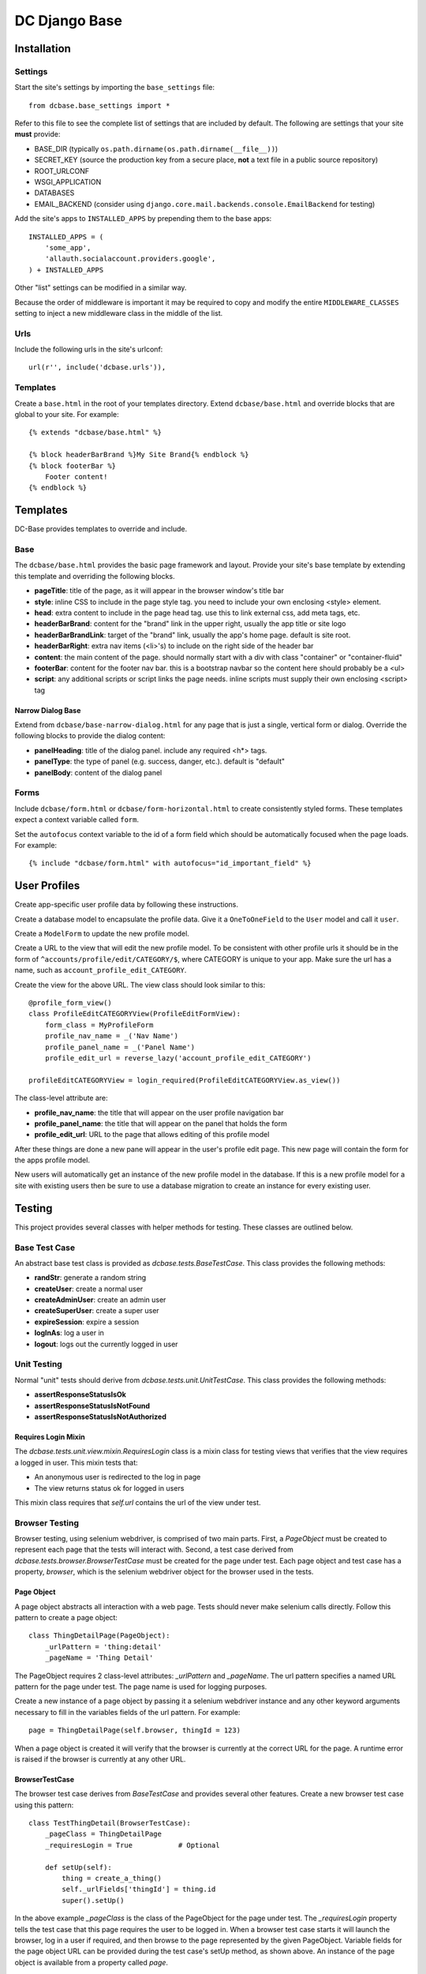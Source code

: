 DC Django Base
==============

Installation
------------

Settings
````````

Start the site's settings by importing the ``base_settings`` file::

    from dcbase.base_settings import *

Refer to this file to see the complete list of settings that are included by default. The following are settings that your 
site **must** provide:

* BASE_DIR (typically ``os.path.dirname(os.path.dirname(__file__))``)
* SECRET_KEY (source the production key from a secure place, **not** a text file in a public source repository)
* ROOT_URLCONF
* WSGI_APPLICATION
* DATABASES
* EMAIL_BACKEND (consider using ``django.core.mail.backends.console.EmailBackend`` for testing)

Add the site's apps to ``INSTALLED_APPS`` by prepending them to the base apps::

    INSTALLED_APPS = (
        'some_app',
        'allauth.socialaccount.providers.google',
    ) + INSTALLED_APPS

Other "list" settings can be modified in a similar way. 

Because the order of middleware is important it may be required to copy and modify the entire ``MIDDLEWARE_CLASSES`` setting
to inject a new middleware class in the middle of the list.

Urls
````

Include the following urls in the site's urlconf::

    url(r'', include('dcbase.urls')),

Templates
`````````

Create a ``base.html`` in the root of your templates directory. Extend ``dcbase/base.html`` and override
blocks that are global to your site. For example::

    {% extends "dcbase/base.html" %}
    
    {% block headerBarBrand %}My Site Brand{% endblock %}
    {% block footerBar %}
        Footer content!
    {% endblock %}

Templates
---------

DC-Base provides templates to override and include.

Base
````

The ``dcbase/base.html`` provides the basic page framework and layout. Provide your site's base template by extending this template
and overriding the following blocks.

- **pageTitle**: title of the page, as it will appear in the browser window's title bar
- **style**: inline CSS to include in the page style tag. you need to include your own enclosing \<style> element.
- **head**: extra content to include in the page head tag. use this to link external css, add meta tags, etc.
- **headerBarBrand**: content for the "brand" link in the upper right, usually the app title or site logo
- **headerBarBrandLink**: target of the "brand" link, usually the app's home page. default is site root.
- **headerBarRight**: extra nav items (\<li>'s) to include on the right side of the header bar
- **content**: the main content of the page. should normally start with a div with class "container" or "container-fluid"
- **footerBar**: content for the footer nav bar. this is a bootstrap navbar so the content here should probably be a \<ul>
- **script**: any additional scripts or script links the page needs. inline scripts must supply their own enclosing \<script> tag

Narrow Dialog Base
~~~~~~~~~~~~~~~~~~

Extend from ``dcbase/base-narrow-dialog.html`` for any page that is just a single, vertical form or dialog. Override the following
blocks to provide the dialog content:

- **panelHeading**: title of the dialog panel. include any required \<h*> tags.
- **panelType**: the type of panel (e.g. success, danger, etc.). default is "default"
- **panelBody**: content of the dialog panel

Forms
`````

Include ``dcbase/form.html`` or ``dcbase/form-horizontal.html`` to create consistently styled forms. These templates expect a context
variable called ``form``.

Set the ``autofocus`` context variable to the id of a form field which should be automatically focused when the page loads. For example::

    {% include "dcbase/form.html" with autofocus="id_important_field" %}

User Profiles
-------------

Create app-specific user profile data by following these instructions. 

Create a database model to encapsulate the profile data. Give it a ``OneToOneField`` to the ``User`` model and call it ``user``.

Create a ``ModelForm`` to update the new profile model.

Create a URL to the view that will edit the new profile model. To be consistent with other profile urls it should be in the form
of ``^accounts/profile/edit/CATEGORY/$``, where CATEGORY is unique to your app.  Make sure the url has a name, such as
``account_profile_edit_CATEGORY``.

Create the view for the above URL. The view class should look similar to this::

    @profile_form_view()
    class ProfileEditCATEGORYView(ProfileEditFormView):
        form_class = MyProfileForm
        profile_nav_name = _('Nav Name')
        profile_panel_name = _('Panel Name')
        profile_edit_url = reverse_lazy('account_profile_edit_CATEGORY')
    
    profileEditCATEGORYView = login_required(ProfileEditCATEGORYView.as_view())

The class-level attribute are:

* **profile_nav_name**: the title that will appear on the user profile navigation bar
* **profile_panel_name**: the title that will appear on the panel that holds the form
* **profile_edit_url**: URL to the page that allows editing of this profile model

After these things are done a new pane will appear in the user's profile edit page. This new page will contain the form for the
apps profile model.

New users will automatically get an instance of the new profile model in the database. If this is a new profile model for a site
with existing users then be sure to use a database migration to create an instance for every existing user.

Testing
-------

This project provides several classes with helper methods for testing. These classes are outlined below.

Base Test Case
``````````````

An abstract base test class is provided as `dcbase.tests.BaseTestCase`. This class provides the following methods:

* **randStr**: generate a random string
* **createUser**: create a normal user
* **createAdminUser**: create an admin user
* **createSuperUser**: create a super user
* **expireSession**: expire a session
* **logInAs**: log a user in
* **logout**: logs out the currently logged in user

Unit Testing
````````````

Normal "unit" tests should derive from `dcbase.tests.unit.UnitTestCase`. This class provides the following methods:

* **assertResponseStatusIsOk**
* **assertResponseStatusIsNotFound**
* **assertResponseStatusIsNotAuthorized**

Requires Login Mixin
~~~~~~~~~~~~~~~~~~~~

The `dcbase.tests.unit.view.mixin.RequiresLogin` class is a mixin class for testing views that verifies that the
view requires a logged in user. This mixin tests that:

* An anonymous user is redirected to the log in page
* The view returns status ok for logged in users

This mixin class requires that `self.url` contains the url of the view under test.

Browser Testing
```````````````

Browser testing, using selenium webdriver, is comprised of two main parts. First, a `PageObject` must be created to
represent each page that the tests will interact with. Second, a test case derived from
`dcbase.tests.browser.BrowserTestCase` must be created for the page under test. Each page object and test case has
a property, `browser`, which is the selenium webdriver object for the browser used in the tests.

Page Object
~~~~~~~~~~~

A page object abstracts all interaction with a web page. Tests should never make selenium calls directly. Follow this pattern
to create a page object::

    class ThingDetailPage(PageObject):
        _urlPattern = 'thing:detail'
        _pageName = 'Thing Detail'

The PageObject requires 2 class-level attributes: `_urlPattern` and `_pageName`. The url pattern specifies a named URL pattern
for the page under test. The page name is used for logging purposes.

Create a new instance of a page object by passing it a selenium webdriver instance and any other keyword arguments necessary to
fill in the variables fields of the url pattern. For example::

    page = ThingDetailPage(self.browser, thingId = 123)

When a page object is created it will verify that the browser is currently at the correct URL for the page. A runtime error is
raised if the browser is currently at any other URL.

BrowserTestCase
~~~~~~~~~~~~~~~

The browser test case derives from `BaseTestCase` and provides several other features. Create a new browser test case using this
pattern::

    class TestThingDetail(BrowserTestCase):
        _pageClass = ThingDetailPage
        _requiresLogin = True           # Optional

        def setUp(self):
            thing = create_a_thing()
            self._urlFields['thingId'] = thing.id
            super().setUp()

In the above example `_pageClass` is the class of the PageObject for the page under test. The `_requiresLogin` property tells
the test case that this page requires the user to be logged in.  When a browser test case starts it will launch the browser,
log in a user if required, and then browse to the page represented by the given PageObject. Variable fields for the page object
URL can be provided during the test case's setUp method, as shown above. An instance of the page object is available from a
property called `page`.

By default, `BrowserTestCase` uses the "Chrome" webdriver. Set the `BROWSER` environment variable to the name of a different
webdriver class to change which browser is used to run the tests.
